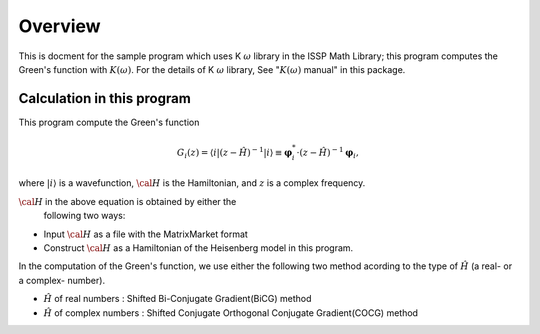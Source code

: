 Overview
========

This is docment for the sample program which uses
K :math:`\omega` library in the ISSP Math Library;
this program computes the Green's function with :math:`K(\omega)`.
For the details of K :math:`\omega` library, See
":math:`K(\omega)` manual" in this package.

Calculation in this program
---------------------------

This program compute the Green's function

.. math::

   \begin{align}
   G_{i}(z) =
   \langle i | (z-{\hat H})^{-1}| i \rangle
   \equiv 
   {\boldsymbol \varphi}_i^{*} \cdot (z-{\hat H})^{-1} {\boldsymbol \varphi}_i,
   \end{align}

where :math:`| i \rangle` is a wavefunction,
:math:`{\cal H}` is the Hamiltonian, and
:math:`z` is a complex frequency.

:math:`{\cal H}` in the above equation is obtained by either the
      following two ways:

-  Input :math:`{\cal H}` as a file with the MatrixMarket format

-  Construct :math:`{\cal H}` as a Hamiltonian of the
   Heisenberg model in this program.

In the computation of the Green's function,
we use either the following two method acording to the type
of :math:`{\hat H}` (a real- or a complex- number).

-  :math:`{\hat H}` of real numbers : Shifted Bi-Conjugate Gradient(BiCG) method

-  :math:`{\hat H}` of complex numbers : Shifted Conjugate Orthogonal Conjugate Gradient(COCG) method

